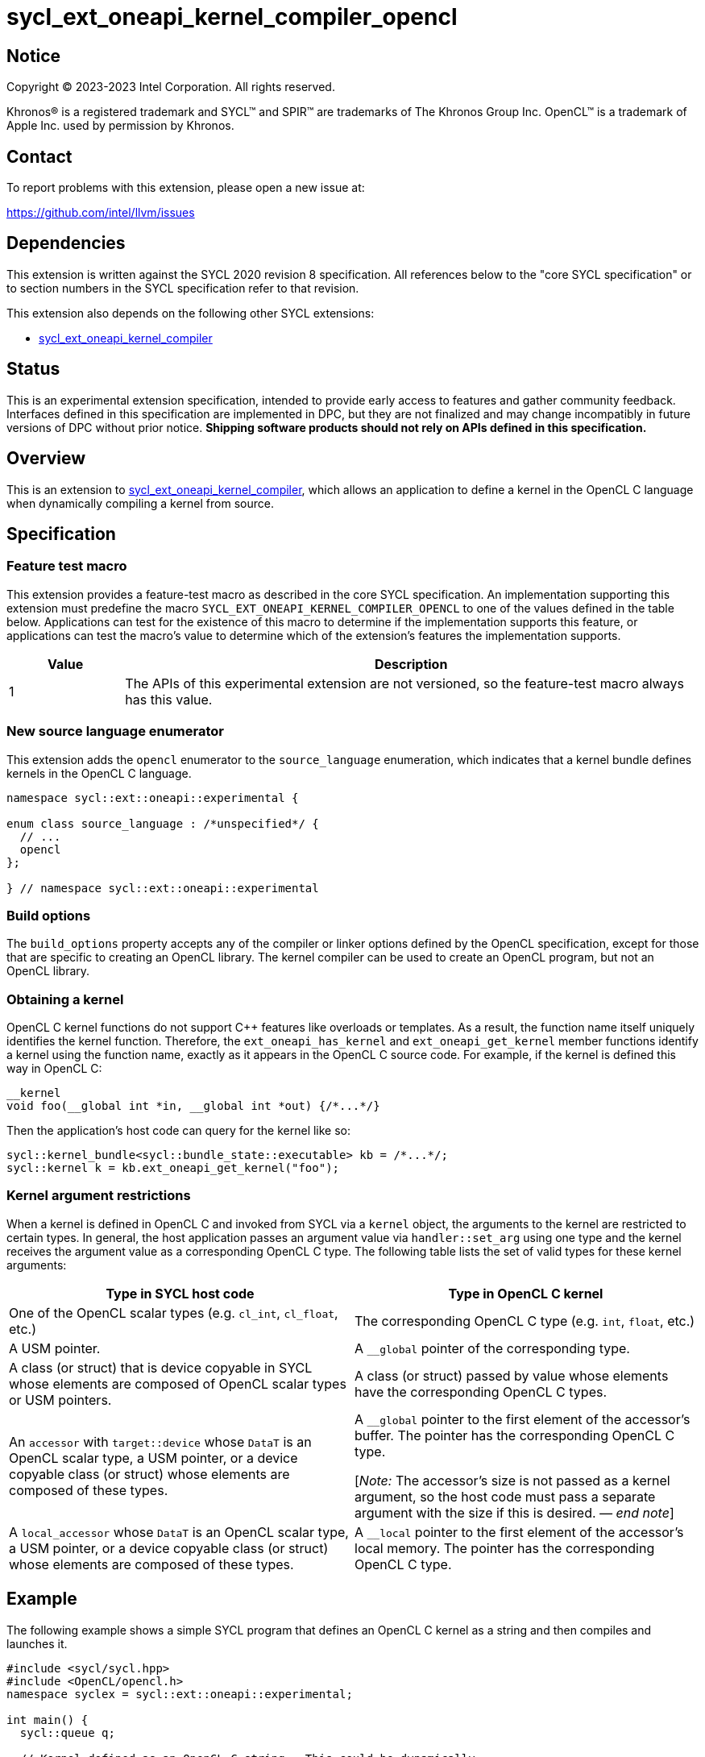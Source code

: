 = sycl_ext_oneapi_kernel_compiler_opencl

:source-highlighter: coderay
:coderay-linenums-mode: table

// This section needs to be after the document title.
:doctype: book
:toc2:
:toc: left
:encoding: utf-8
:lang: en
:dpcpp: pass:[DPC++]
:endnote: &#8212;{nbsp}end{nbsp}note

// Set the default source code type in this document to C++,
// for syntax highlighting purposes.  This is needed because
// docbook uses c++ and html5 uses cpp.
:language: {basebackend@docbook:c++:cpp}


== Notice

[%hardbreaks]
Copyright (C) 2023-2023 Intel Corporation.  All rights reserved.

Khronos(R) is a registered trademark and SYCL(TM) and SPIR(TM) are trademarks
of The Khronos Group Inc.
OpenCL(TM) is a trademark of Apple Inc. used by permission by Khronos.


== Contact

To report problems with this extension, please open a new issue at:

https://github.com/intel/llvm/issues


== Dependencies

This extension is written against the SYCL 2020 revision 8 specification.
All references below to the "core SYCL specification" or to section numbers in
the SYCL specification refer to that revision.

This extension also depends on the following other SYCL extensions:

* link:../experimental/sycl_ext_oneapi_kernel_compiler.asciidoc[
  sycl_ext_oneapi_kernel_compiler]


== Status

This is an experimental extension specification, intended to provide early 
access to features and gather community feedback. Interfaces defined in 
this specification are implemented in DPC++, but they are not finalized 
and may change incompatibly in future versions of DPC++ without prior notice. 
*Shipping software products should not rely on APIs defined in 
this specification.*


== Overview

This is an extension to
link:../experimental/sycl_ext_oneapi_kernel_compiler.asciidoc[
sycl_ext_oneapi_kernel_compiler], which allows an application to define a
kernel in the OpenCL C language when dynamically compiling a kernel from
source.


== Specification

=== Feature test macro

This extension provides a feature-test macro as described in the core SYCL
specification.
An implementation supporting this extension must predefine the macro
`SYCL_EXT_ONEAPI_KERNEL_COMPILER_OPENCL`
to one of the values defined in the table below.
Applications can test for the existence of this macro to determine if the
implementation supports this feature, or applications can test the macro's
value to determine which of the extension's features the implementation
supports.

[%header,cols="1,5"]
|===
|Value
|Description

|1
|The APIs of this experimental extension are not versioned, so the
 feature-test macro always has this value.
|===

=== New source language enumerator

This extension adds the `opencl` enumerator to the `source_language`
enumeration, which indicates that a kernel bundle defines kernels in the
OpenCL C language.

```
namespace sycl::ext::oneapi::experimental {

enum class source_language : /*unspecified*/ {
  // ...
  opencl
};

} // namespace sycl::ext::oneapi::experimental
```

=== Build options

The `build_options` property accepts any of the compiler or linker options
defined by the OpenCL specification, except for those that are specific to
creating an OpenCL library.
The kernel compiler can be used to create an OpenCL program, but not an OpenCL
library.

=== Obtaining a kernel

OpenCL C kernel functions do not support {cpp} features like overloads or
templates.
As a result, the function name itself uniquely identifies the kernel function.
Therefore, the `ext_oneapi_has_kernel` and `ext_oneapi_get_kernel` member
functions identify a kernel using the function name, exactly as it appears in
the OpenCL C source code.
For example, if the kernel is defined this way in OpenCL C:

```
__kernel
void foo(__global int *in, __global int *out) {/*...*/}
```

Then the application's host code can query for the kernel like so:

```
sycl::kernel_bundle<sycl::bundle_state::executable> kb = /*...*/;
sycl::kernel k = kb.ext_oneapi_get_kernel("foo");
```

=== Kernel argument restrictions

When a kernel is defined in OpenCL C and invoked from SYCL via a `kernel`
object, the arguments to the kernel are restricted to certain types.
In general, the host application passes an argument value via
`handler::set_arg` using one type and the kernel receives the argument value
as a corresponding OpenCL C type.
The following table lists the set of valid types for these kernel arguments:


[%header,cols="1,1"]
|===
|Type in SYCL host code
|Type in OpenCL C kernel

|One of the OpenCL scalar types (e.g. `cl_int`, `cl_float`, etc.)
|The corresponding OpenCL C type (e.g. `int`, `float`, etc.)

|A USM pointer.
|A `+__global+` pointer of the corresponding type.

|A class (or struct) that is device copyable in SYCL whose elements are
 composed of OpenCL scalar types or USM pointers.
|A class (or struct) passed by value whose elements have the corresponding
 OpenCL C types.

|An `accessor` with `target::device` whose `DataT` is an OpenCL scalar type,
 a USM pointer, or a device copyable class (or struct) whose elements are
 composed of these types.
|A `+__global+` pointer to the first element of the accessor's buffer.
 The pointer has the corresponding OpenCL C type.

[_Note:_ The accessor's size is not passed as a kernel argument, so the host
code must pass a separate argument with the size if this is desired.
_{endnote}_]

|A `local_accessor` whose `DataT` is an OpenCL scalar type, a USM pointer, or a
 device copyable class (or struct) whose elements are composed of these types.
|A `+__local+` pointer to the first element of the accessor's local memory.
 The pointer has the corresponding OpenCL C type.
|===


== Example

The following example shows a simple SYCL program that defines an OpenCL C
kernel as a string and then compiles and launches it.

```
#include <sycl/sycl.hpp>
#include <OpenCL/opencl.h>
namespace syclex = sycl::ext::oneapi::experimental;

int main() {
  sycl::queue q;

  // Kernel defined as an OpenCL C string.  This could be dynamically
  // generated instead of a literal.
  std::string source = R"""(
    __kernel void my_kernel(__global int *in, __global int *out) {
      size_t i = get_global_id(0);
      out[i] = in[i]*2 + 100;
    }
  )""";

  sycl::kernel_bundle<sycl::bundle_state::ext_oneapi_source> kb_src =
    syclex::create_kernel_bundle_from_source(
      q.get_context(),
      syclex::source_language::opencl,
      source);

  // Compile and link the kernel from the source definition.
  sycl::kernel_bundle<sycl::bundle_state::executable> kb_exe =
    syclex::build(kb_src);

  // Get a "kernel" object representing the kernel defined in the
  // source string.
  sycl::kernel k = kb_exe.ext_oneapi_get_kernel("my_kernel");

  constexpr int N = 4;
  cl_int input[N] = {0, 1, 2, 3};
  cl_int output[N] = {};

  sycl::buffer inputbuf(input, sycl::range{N});
  sycl::buffer outputbuf(output, sycl::range{N});

  q.submit([&](sycl::handler &cgh) {
    sycl::accessor in{inputbuf, cgh, sycl::read_only};
    sycl::accessor out{outputbuf, cgh, sycl::read_write};

    // Each argument to the kernel is a SYCL accessor.
    cgh.set_args(in, out);

    // Invoke the kernel over a range.
    cgh.parallel_for(sycl::range{N}, k);
  });
}
```


== Issues

* How should we expose the difference between OpenCL C versions?
  It seems like there are two aspects to the problem.
  Applications need some way to query which versions the backend (or device)
  supports.
  Applications also need some way to tell the runtime which version the kernel
  is written in.
+
--
One option is to define separate enumerators in `source_language` for each
version like this:

```
enum class source_language : /*unspecified*/ {
  opencl_1_0,
  opencl_1_1,
  opencl_2_0,
  opencl_3_0,
};
```

Applications could then query the supported versions via
`is_source_kernel_bundle_supported`, and applications would identify the
version of their kernel string via the `lang` parameter to
`create_kernel_bundle_from_source`.

Alternatively, this extension could define just a single language enumerator
(`opencl`), but also provide as separate query to get the supported OpenCL C
versions.
When building a kernel bundle, applications would be required to pass "-cl-std"
via the `build_options` property in order to identify the OpenCL C version of
their source string.
--

* How can an application determine the OpenCL C optional features that are
  supported and the extensions that are supported?
  One option is to require the application to use OpenCL APIs for these
  queries.
  This seems better than duplicating these queries into this extension.
  However, this assumes the application is running with an OpenCL backend.
  Do we want to support the use of OpenCL C kernels also with the Level Zero
  backend?
  Currently, the online_compiler does support this case (but it provides no way
  to query about optional features or extensions).

* Do we need to document some restrictions on the OpenCL C
  https://registry.khronos.org/OpenCL/specs/3.0-unified/html/OpenCL_C.html#work-item-functions[
  work-item functions] that the kernel can call, which depends on how the
  kernel was launched?
  For example, can a kernel launched with the simple `range` form of
  `parallel_for` call `get_local_size`?
  In OpenCL, there is only one way to launch kernels
  (`clEnqueueNDRangeKernel`), so it is always legal to call any of the
  work-item functions.
  If an OpenCL kernel is launched with a NULL `local_work_size` (which is
  roughly equivalent to SYCL's `range` form of `parallel_for`), the
  `get_local_size` function returns the local work-group size that is chosen by
  the implementation.
  Level Zero, similarly, has only one way to launch kernels.
  Therefore, maybe it is OK to let kernels in this extension call any of the
  work-item functions, regardless of how they are launched?
